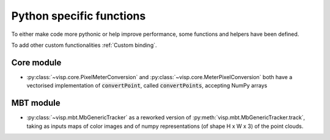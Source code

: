 Python specific functions
==============================

To either make code more pythonic or help improve performance, some functions and helpers have been defined.

To add other custom functionalities :ref:`Custom binding`.


Core module
----------------------

* :py:class:`~visp.core.PixelMeterConversion` and :py:class:`~visp.core.MeterPixelConversion` both
  have a vectorised implementation of :code:`convertPoint`, called :code:`convertPoints`, accepting NumPy arrays


MBT module
-----------------------

* :py:class:`~visp.mbt.MbGenericTracker` as a reworked version of :py:meth:`visp.mbt.MbGenericTracker.track`, taking as inputs
  maps of color images and of numpy representations (of shape H x W x 3) of the point clouds.
